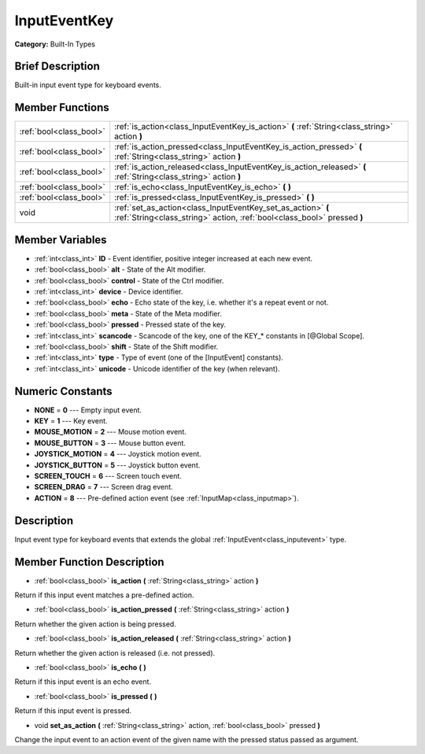 .. Generated automatically by doc/tools/makerst.py in Godot's source tree.
.. DO NOT EDIT THIS FILE, but the doc/base/classes.xml source instead.

.. _class_InputEventKey:

InputEventKey
=============

**Category:** Built-In Types

Brief Description
-----------------

Built-in input event type for keyboard events.

Member Functions
----------------

+--------------------------+-------------------------------------------------------------------------------------------------------------------------------------------+
| :ref:`bool<class_bool>`  | :ref:`is_action<class_InputEventKey_is_action>`  **(** :ref:`String<class_string>` action  **)**                                          |
+--------------------------+-------------------------------------------------------------------------------------------------------------------------------------------+
| :ref:`bool<class_bool>`  | :ref:`is_action_pressed<class_InputEventKey_is_action_pressed>`  **(** :ref:`String<class_string>` action  **)**                          |
+--------------------------+-------------------------------------------------------------------------------------------------------------------------------------------+
| :ref:`bool<class_bool>`  | :ref:`is_action_released<class_InputEventKey_is_action_released>`  **(** :ref:`String<class_string>` action  **)**                        |
+--------------------------+-------------------------------------------------------------------------------------------------------------------------------------------+
| :ref:`bool<class_bool>`  | :ref:`is_echo<class_InputEventKey_is_echo>`  **(** **)**                                                                                  |
+--------------------------+-------------------------------------------------------------------------------------------------------------------------------------------+
| :ref:`bool<class_bool>`  | :ref:`is_pressed<class_InputEventKey_is_pressed>`  **(** **)**                                                                            |
+--------------------------+-------------------------------------------------------------------------------------------------------------------------------------------+
| void                     | :ref:`set_as_action<class_InputEventKey_set_as_action>`  **(** :ref:`String<class_string>` action, :ref:`bool<class_bool>` pressed  **)** |
+--------------------------+-------------------------------------------------------------------------------------------------------------------------------------------+

Member Variables
----------------

- :ref:`int<class_int>` **ID** - Event identifier, positive integer increased at each new event.
- :ref:`bool<class_bool>` **alt** - State of the Alt modifier.
- :ref:`bool<class_bool>` **control** - State of the Ctrl modifier.
- :ref:`int<class_int>` **device** - Device identifier.
- :ref:`bool<class_bool>` **echo** - Echo state of the key, i.e. whether it's a repeat event or not.
- :ref:`bool<class_bool>` **meta** - State of the Meta modifier.
- :ref:`bool<class_bool>` **pressed** - Pressed state of the key.
- :ref:`int<class_int>` **scancode** - Scancode of the key, one of the KEY_* constants in [@Global Scope].
- :ref:`bool<class_bool>` **shift** - State of the Shift modifier.
- :ref:`int<class_int>` **type** - Type of event (one of the [InputEvent] constants).
- :ref:`int<class_int>` **unicode** - Unicode identifier of the key (when relevant).

Numeric Constants
-----------------

- **NONE** = **0** --- Empty input event.
- **KEY** = **1** --- Key event.
- **MOUSE_MOTION** = **2** --- Mouse motion event.
- **MOUSE_BUTTON** = **3** --- Mouse button event.
- **JOYSTICK_MOTION** = **4** --- Joystick motion event.
- **JOYSTICK_BUTTON** = **5** --- Joystick button event.
- **SCREEN_TOUCH** = **6** --- Screen touch event.
- **SCREEN_DRAG** = **7** --- Screen drag event.
- **ACTION** = **8** --- Pre-defined action event (see :ref:`InputMap<class_inputmap>`).

Description
-----------

Input event type for keyboard events that extends the global :ref:`InputEvent<class_inputevent>` type.

Member Function Description
---------------------------

.. _class_InputEventKey_is_action:

- :ref:`bool<class_bool>`  **is_action**  **(** :ref:`String<class_string>` action  **)**

Return if this input event matches a pre-defined action.

.. _class_InputEventKey_is_action_pressed:

- :ref:`bool<class_bool>`  **is_action_pressed**  **(** :ref:`String<class_string>` action  **)**

Return whether the given action is being pressed.

.. _class_InputEventKey_is_action_released:

- :ref:`bool<class_bool>`  **is_action_released**  **(** :ref:`String<class_string>` action  **)**

Return whether the given action is released (i.e. not pressed).

.. _class_InputEventKey_is_echo:

- :ref:`bool<class_bool>`  **is_echo**  **(** **)**

Return if this input event is an echo event.

.. _class_InputEventKey_is_pressed:

- :ref:`bool<class_bool>`  **is_pressed**  **(** **)**

Return if this input event is pressed.

.. _class_InputEventKey_set_as_action:

- void  **set_as_action**  **(** :ref:`String<class_string>` action, :ref:`bool<class_bool>` pressed  **)**

Change the input event to an action event of the given name with the pressed status passed as argument.


